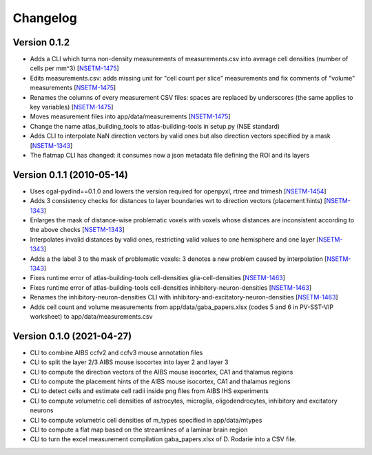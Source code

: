 Changelog
=========

Version 0.1.2
--------------
- Adds a CLI which turns non-density measurements of measurements.csv into average cell densities (number of cells per mm^3) [`NSETM-1475`_]
- Edits measurements.csv: adds missing unit for "cell count per slice" measurements and fix comments of "volume" measurements [`NSETM-1475`_]
- Renames the columns of every measurement CSV files: spaces are replaced by underscores (the same applies to key variables) [`NSETM-1475`_]
- Moves measurement files into app/data/measurements [`NSETM-1475`_]
- Change the name atlas_building_tools to atlas-building-tools in setup.py (NSE standard)
- Adds CLI to interpolate NaN direction vectors by valid ones but also direction vectors specified by a mask [`NSETM-1343`_]
- The flatmap CLI has changed: it consumes now a json metadata file defining the ROI and its layers


Version 0.1.1 (2010-05-14)
--------------------------

- Uses cgal-pydind==0.1.0 and lowers the version required for openpyxl, rtree and trimesh [`NSETM-1454`_]
- Adds 3 consistency checks for distances to layer boundaries wrt to direction vectors (placement hints) [`NSETM-1343`_]
- Enlarges the mask of distance-wise problematic voxels with voxels whose distances are inconsistent according to the above checks [`NSETM-1343`_]
- Interpolates invalid distances by valid ones, restricting valid values to one hemisphere and one layer [`NSETM-1343`_]
- Adds a the label 3 to the mask of problematic voxels: 3 denotes a new problem caused by interpolation [`NSETM-1343`_]
- Fixes runtime error of atlas-building-tools cell-densities glia-cell-densities [`NSETM-1463`_]
- Fixes runtime error of atlas-building-tools cell-densities inhibitory-neuron-densities [`NSETM-1463`_]
- Renames the inhibitory-neuron-densities CLI with inhibitory-and-excitatory-neuron-densities [`NSETM-1463`_]
- Adds cell count and volume measurements from app/data/gaba_papers.xlsx (codes 5 and 6 in PV-SST-VIP worksheet) to app/data/measurements.csv

Version 0.1.0 (2021-04-27)
--------------------------
- CLI to combine AIBS ccfv2 and ccfv3 mouse annotation files
- CLI to split the layer 2/3 AIBS mouse isocortex into layer 2 and layer 3
- CLI to compute the direction vectors of the AIBS mouse isocortex, CA1 and thalamus regions
- CLI to compute the placement hints of the AIBS mouse isocortex, CA1 and thalamus regions
- CLI to detect cells and estimate cell radii inside png files from AIBS IHS experiments
- CLI to compute volumetric cell densities of astrocytes, microglia, oligodendrocytes, inhibitory and excitatory neurons
- CLI to compute volumetric cell densities of m_types specified in app/data/mtypes
- CLI to compute a flat map based on the streamlines of a laminar brain region
- CLI to turn the excel measurement compilation gaba_papers.xlsx of D. Rodarie into a CSV file.


.. _`NSETM-1475`: https://bbpteam.epfl.ch/project/issues/browse/NSETM-1475
.. _`NSETM-1454`: https://bbpteam.epfl.ch/project/issues/browse/NSETM-1354
.. _`NSETM-1343`: https://bbpteam.epfl.ch/project/issues/browse/NSETM-1343
.. _`NSETM-1463`: https://bbpteam.epfl.ch/project/issues/browse/NSETM-1463
